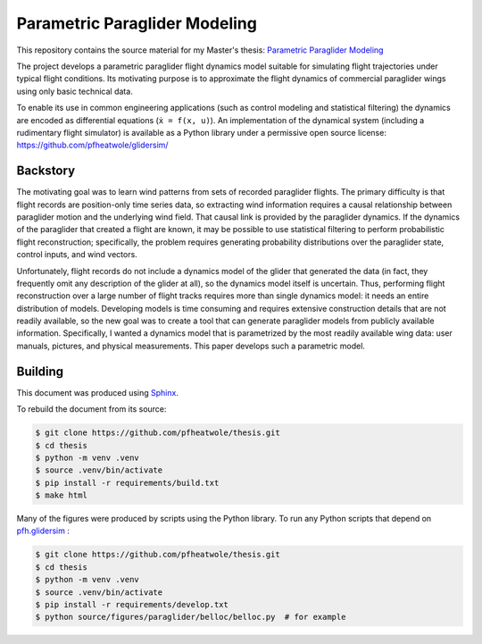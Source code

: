 Parametric Paraglider Modeling
==============================

This repository contains the source material for my Master's thesis:
`Parametric Paraglider Modeling <https://pfheatwole.github.io/thesis/>`__

The project develops a parametric paraglider flight dynamics model suitable for
simulating flight trajectories under typical flight conditions. Its motivating
purpose is to approximate the flight dynamics of commercial paraglider wings
using only basic technical data.

To enable its use in common engineering applications (such as control modeling
and statistical filtering) the dynamics are encoded as differential equations
(``ẋ = f(x, u)``). An implementation of the dynamical system (including
a rudimentary flight simulator) is available as a Python library under
a permissive open source license: https://github.com/pfheatwole/glidersim/


Backstory
---------

The motivating goal was to learn wind patterns from sets of recorded paraglider
flights. The primary difficulty is that flight records are position-only time
series data, so extracting wind information requires a causal relationship
between paraglider motion and the underlying wind field. That causal link is
provided by the paraglider dynamics. If the dynamics of the paraglider that
created a flight are known, it may be possible to use statistical filtering to
perform probabilistic flight reconstruction; specifically, the problem requires
generating probability distributions over the paraglider state, control inputs,
and wind vectors.

Unfortunately, flight records do not include a dynamics model of the glider
that generated the data (in fact, they frequently omit any description of the
glider at all), so the dynamics model itself is uncertain. Thus, performing
flight reconstruction over a large number of flight tracks requires more than
single dynamics model: it needs an entire distribution of models. Developing
models is time consuming and requires extensive construction details that are
not readily available, so the new goal was to create a tool that can generate
paraglider models from publicly available information. Specifically, I wanted
a dynamics model that is parametrized by the most readily available wing data:
user manuals, pictures, and physical measurements. This paper develops such a
parametric model.


Building
--------

This document was produced using `Sphinx <https://www.sphinx-doc.org/>`__.

To rebuild the document from its source:

.. code-block:: bash

   $ git clone https://github.com/pfheatwole/thesis.git
   $ cd thesis
   $ python -m venv .venv
   $ source .venv/bin/activate
   $ pip install -r requirements/build.txt
   $ make html

Many of the figures were produced by scripts using the Python library. To run
any Python scripts that depend on `pfh.glidersim
<https://github.com/pfheatwole/glidersim>`__ :

.. code-block:: bash

   $ git clone https://github.com/pfheatwole/thesis.git
   $ cd thesis
   $ python -m venv .venv
   $ source .venv/bin/activate
   $ pip install -r requirements/develop.txt
   $ python source/figures/paraglider/belloc/belloc.py  # for example
